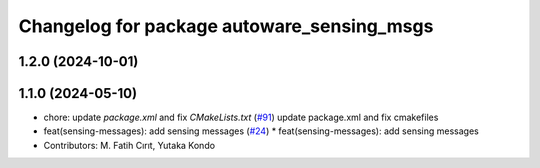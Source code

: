 ^^^^^^^^^^^^^^^^^^^^^^^^^^^^^^^^^^^^^^^^^^^
Changelog for package autoware_sensing_msgs
^^^^^^^^^^^^^^^^^^^^^^^^^^^^^^^^^^^^^^^^^^^

1.2.0 (2024-10-01)
------------------

1.1.0 (2024-05-10)
------------------
* chore: update `package.xml` and fix `CMakeLists.txt` (`#91 <https://github.com/youtalk/autoware_msgs/issues/91>`_)
  update package.xml and fix cmakefiles
* feat(sensing-messages): add sensing messages (`#24 <https://github.com/youtalk/autoware_msgs/issues/24>`_)
  * feat(sensing-messages): add sensing messages
* Contributors: M. Fatih Cırıt, Yutaka Kondo
